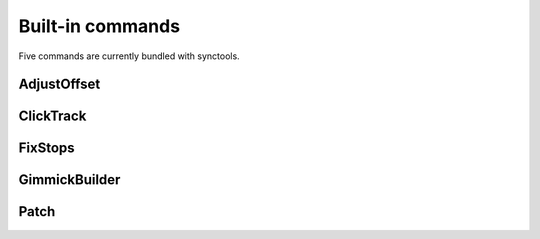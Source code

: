 Built-in commands
=================

Five commands are currently bundled with synctools.

AdjustOffset
------------

ClickTrack
----------

FixStops
--------

GimmickBuilder
--------------

Patch
-----
